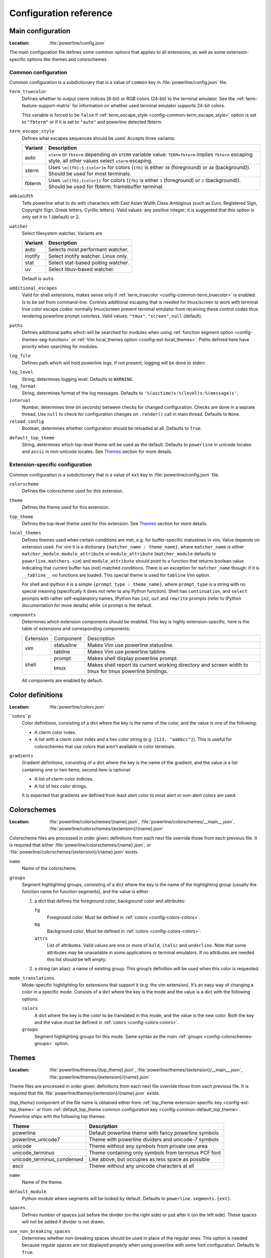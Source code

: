 ***********************
Configuration reference
***********************

.. _config-main:

Main configuration
==================

:Location: :file:`powerline/config.json`

The main configuration file defines some common options that applies to all 
extensions, as well as some extension-specific options like themes and 
colorschemes.

Common configuration
--------------------

Common configuration is a subdictionary that is a value of ``common`` key in 
:file:`powerline/config.json` file.

.. _config-common-term_truecolor:

``term_truecolor``
    Defines whether to output cterm indices (8-bit) or RGB colors (24-bit) 
    to the terminal emulator. See the :ref:`term-feature-support-matrix` for 
    information on whether used terminal emulator supports 24-bit colors.

    This variable is forced to be ``false`` if :ref:`term_escape_style 
    <config-common-term_escape_style>` option is set to ``"fbterm"`` or if it is 
    set to ``"auto"`` and powerline detected fbterm.

.. _config-common-term_escape_style:

``term_escape_style``
    Defines what escapes sequences should be used. Accepts three variants:

    =======  ===================================================================
    Variant  Description
    =======  ===================================================================
    auto     ``xterm`` or ``fbterm`` depending on ``$TERM`` variable value: 
             ``TERM=fbterm`` implies ``fbterm`` escaping style, all other values 
             select ``xterm`` escaping.
    xterm    Uses ``\e[{fb};5;{color}m`` for colors (``{fb}`` is either ``38`` 
             (foreground) or ``48`` (background)). Should be used for most 
             terminals.
    fbterm   Uses ``\e[{fb};{color}}`` for colors (``{fb}`` is either ``1`` 
             (foreground) or ``2`` (background)). Should be used for fbterm: 
             framebuffer terminal.
    =======  ===================================================================

.. _config-common-ambiwidth:

``ambiwidth``
    Tells powerline what to do with characters with East Asian Width Class 
    Ambigious (such as Euro, Registered Sign, Copyright Sign, Greek
    letters, Cyrillic letters). Valid values: any positive integer; it is 
    suggested that this option is only set it to 1 (default) or 2.

.. _config-common-watcher:

``watcher``
    Select filesystem watcher. Variants are

    =======  ===================================
    Variant  Description
    =======  ===================================
    auto     Selects most performant watcher.
    inotify  Select inotify watcher. Linux only.
    stat     Select stat-based polling watcher.
    uv       Select libuv-based watcher.
    =======  ===================================

    Default is ``auto``.

.. _config-common-additional_escapes:

``additional_escapes``
    Valid for shell extensions, makes sense only if :ref:`term_truecolor 
    <config-common-term_truecolor>` is enabled. Is to be set from command-line. 
    Controls additional escaping that is needed for tmux/screen to work with 
    terminal true color escape codes: normally tmux/screen prevent terminal 
    emulator from receiving these control codes thus rendering powerline prompt 
    colorless. Valid values: ``"tmux"``, ``"screen"``, ``null`` (default).

.. _config-common-paths:

``paths``
    Defines additional paths which will be searched for modules when using 
    :ref:`function segment option <config-themes-seg-function>` or :ref:`Vim 
    local_themes option <config-ext-local_themes>`. Paths defined here have 
    priority when searching for modules.

.. _config-common-log:

``log_file``
    Defines path which will hold powerline logs. If not present, logging will be 
    done to stderr.

.. _config-common-log_level:

``log_level``
    String, determines logging level. Defaults to ``WARNING``.

``log_format``
    String, determines format of the log messages. Defaults to 
    ``'%(asctime)s:%(level)s:%(message)s'``.

``interval``
    Number, determines time (in seconds) between checks for changed 
    configuration. Checks are done in a seprate thread. Use ``null`` to check 
    for configuration changes on ``.render()`` call in main thread.
    Defaults to ``None``.

``reload_config``
    Boolean, determines whether configuration should be reloaded at all. 
    Defaults to ``True``.

.. _config-common-default_top_theme:

``default_top_theme``
    String, determines which top-level theme will be used as the default. 
    Defaults to ``powerline`` in unicode locales and ``ascii`` in non-unicode 
    locales. See `Themes`_ section for more details.

Extension-specific configuration
--------------------------------

Common configuration is a subdictionary that is a value of ``ext`` key in 
:file:`powerline/config.json` file.

``colorscheme``
    Defines the colorscheme used for this extension.

.. _config-ext-theme:

``theme``
    Defines the theme used for this extension.

.. _config-ext-top_theme:

``top_theme``
    Defines the top-level theme used for this extension. See `Themes`_ section 
    for more details.

.. _config-ext-local_themes:

``local_themes``
    Defines themes used when certain conditions are met, e.g. for 
    buffer-specific statuslines in vim. Value depends on extension used. For vim 
    it is a dictionary ``{matcher_name : theme_name}``, where ``matcher_name`` 
    is either ``matcher_module.module_attribute`` or ``module_attribute`` 
    (``matcher_module`` defaults to ``powerline.matchers.vim``) and 
    ``module_attribute`` should point to a function that returns boolean value 
    indicating that current buffer has (not) matched conditions. There is an 
    exception for ``matcher_name`` though: if it is ``__tabline__`` no functions 
    are loaded. This special theme is used for ``tabline`` Vim option.

    For shell and ipython it is a simple ``{prompt_type : theme_name}``, where 
    ``prompt_type`` is a string with no special meaning (specifically it does 
    not refer to any Python function). Shell has ``continuation``, and 
    ``select`` prompts with rather self-explanatory names, IPython has ``in2``, 
    ``out`` and ``rewrite`` prompts (refer to IPython documentation for more 
    details) while ``in`` prompt is the default.

``components``
    Determines which extension components should be enabled. This key is highly 
    extension-specific, here is the table of extensions and corresponding 
    components:

    +---------+----------+-----------------------------------------------------+
    |Extension|Component |Description                                          |
    +---------+----------+-----------------------------------------------------+
    |vim      |statusline|Makes Vim use powerline statusline.                  |
    |         +----------+-----------------------------------------------------+
    |         |tabline   |Makes Vim use powerline tabline.                     |
    +---------+----------+-----------------------------------------------------+
    |shell    |prompt    |Makes shell display powerline prompt.                |
    |         +----------+-----------------------------------------------------+
    |         |tmux      |Makes shell report its current working directory     |
    |         |          |and screen width to tmux for tmux powerline          |
    |         |          |bindings.                                            |
    |         |          |                                                     |
    +---------+----------+-----------------------------------------------------+

    All components are enabled by default.

.. _config-colors:

Color definitions
=================

:Location: :file:`powerline/colors.json`

.. _config-colors-colors:

``colors``p
    Color definitions, consisting of a dict where the key is the name of the 
    color, and the value is one of the following:

    * A cterm color index.
    * A list with a cterm color index and a hex color string (e.g. ``[123, 
      "aabbcc"]``). This is useful for colorschemes that use colors that 
      aren’t available in color terminals.

``gradients``
    Gradient definitions, consisting of a dict where the key is the name of the 
    gradient, and the value is a list containing one or two items, second item 
    is optional:

    * A list of cterm color indicies.
    * A list of hex color strings.

    It is expected that gradients are defined from least alert color to most 
    alert or non-alert colors are used.

.. _config-colorschemes:

Colorschemes
============

:Location: :file:`powerline/colorschemes/{name}.json`, 
           :file:`powerline/colorschemes/__main__.json`, 
           :file:`powerline/colorschemes/{extension}/{name}.json`

Colorscheme files are processed in order given: definitions from each next file 
override those from each previous file. It is required that either 
:file:`powerline/colorschemes/{name}.json`, or 
:file:`powerline/colorschemes/{extension}/{name}.json` exists.

``name``
    Name of the colorscheme.

.. _config-colorschemes-groups:

``groups``
    Segment highlighting groups, consisting of a dict where the key is the 
    name of the highlighting group (usually the function name for function 
    segments), and the value is either

    #) a dict that defines the foreground color, background color and 
       attributes:

       ``fg``
           Foreground color. Must be defined in :ref:`colors 
           <config-colors-colors>`.

       ``bg``
           Background color. Must be defined in :ref:`colors 
           <config-colors-colors>`.

       ``attrs``
           List of attributes. Valid values are one or more of ``bold``, 
           ``italic`` and ``underline``. Note that some attributes may be 
           unavailable in some applications or terminal emulators. If no 
           attributes are needed this list should be left empty.

    #) a string (an alias): a name of existing group. This group’s definition 
       will be used when this color is requested.

``mode_translations``
    Mode-specific highlighting for extensions that support it (e.g. the vim 
    extension). It’s an easy way of changing a color in a specific mode.  
    Consists of a dict where the key is the mode and the value is a dict 
    with the following options:

    ``colors``
        A dict where the key is the color to be translated in this mode, and 
        the value is the new color. Both the key and the value must be defined 
        in :ref:`colors <config-colors-colors>`.

    ``groups``
        Segment highlighting groups for this mode. Same syntax as the main 
        :ref:`groups <config-colorschemes-groups>` option.

.. _config-themes:

Themes
======

:Location: :file:`powerline/themes/{top_theme}.json`, 
           :file:`powerline/themes/{extension}/__main__.json`, 
           :file:`powerline/themes/{extension}/{name}.json`

Theme files are processed in order given: definitions from each next file 
override those from each previous file. It is required that file 
:file:`powerline/themes/{extension}/{name}.json` exists.

`{top_theme}` component of the file name is obtained either from :ref:`top_theme 
extension-specific key <config-ext-top_theme>` or from :ref:`default_top_theme 
common configuration key <config-common-default_top_theme>`. Powerline ships 
with the following top themes:

.. _config-top_themes-list:

==========================  ====================================================
Theme                       Description
==========================  ====================================================
powerline                   Default powerline theme with fancy powerline symbols
powerline_unicode7          Theme with powerline dividers and unicode-7 symbols
unicode                     Theme without any symbols from private use area
unicode_terminus            Theme containing only symbols from terminus PCF font
unicode_terminus_condensed  Like above, but occupies as less space as possible
ascii                       Theme without any unicode characters at all
==========================  ====================================================

``name``
    Name of the theme.

.. _config-themes-default_module:

``default_module``
    Python module where segments will be looked by default. Defaults to 
    ``powerline.segments.{ext}``.

``spaces``
    Defines number of spaces just before the divider (on the right side) or just 
    after it (on the left side). These spaces will not be added if divider is 
    not drawn.

``use_non_breaking_spaces``
    Determines whether non-breaking spaces should be used in place of the 
    regular ones. This option is needed because regular spaces are not displayed 
    properly when using powerline with some font configuration. Defaults to 
    ``True``.

    .. note::
       Unlike all other options this one is only checked once at startup using 
       whatever theme is :ref:`the default <config-ext-theme>`. If this option 
       is set in the local themes it will be ignored. This option may also be 
       ignored in some bindings.


``dividers``
    Defines the dividers used in all Powerline extensions.

    The ``hard`` dividers are used to divide segments with different 
    background colors, while the ``soft`` dividers are used to divide 
    segments with the same background color.

.. _config-themes-cursor_space:

``cursor_space``
    Space reserved for user input in shell bindings. It is measured in per 
    cents.

``cursor_columns``
    Space reserved for user input in shell bindings. Unlike :ref:`cursor_space 
    <config-themes-cursor_space>` it is measured in absolute amout of columns.

.. _config-themes-segment_data:

``segment_data``
    A dict where keys are segment names or strings ``{module}.{function}``. Used 
    to specify default values for various keys:
    :ref:`after <config-themes-seg-after>`,
    :ref:`before <config-themes-seg-before>`,
    :ref:`contents <config-themes-seg-contents>` (only for string segments
    if :ref:`name <config-themes-seg-name>` is defined),
    :ref:`display <config-themes-seg-display>`.

    Key :ref:`args <config-themes-seg-args>` (only for function and 
    segments_list segments) is handled specially: unlike other values it is 
    merged with all other values, except that a single ``{module}.{function}`` 
    key if found prevents merging all ``{function}`` values.

    When using :ref:`local themes <config-ext-local_themes>` values of these 
    keys are first searched in the segment description, then in ``segment_data`` 
    key of a local theme, then in ``segment_data`` key of a :ref:`default theme 
    <config-ext-theme>`. For the :ref:`default theme <config-ext-theme>` itself 
    step 2 is obviously avoided.

    .. note:: Top-level themes are out of equation here: they are merged
        before the above merging process happens.

.. _config-themes-segments:

``segments``
    A dict with a ``left`` and a ``right`` lists, consisting of segment 
    dictionaries. Shell themes may also contain ``above`` list of dictionaries. 
    Each item in ``above`` list may have ``left`` and ``right`` keys like this 
    dictionary, but no ``above`` key.

    .. _config-themes-above:

    ``above`` list is used for multiline shell configurations.

    ``left`` and ``right`` lists are used for segments that should be put on the 
    left or right side in the output. Actual mechanizm of putting segments on 
    the left or the right depends on used renderer, but most renderers require 
    one to specify segment with :ref:`width <config-themes-seg-width>` ``auto`` 
    on either side to make generated line fill all of the available width.

    Each segment dictionary has the following options:

    .. _config-themes-seg-type:

    ``type``
        The segment type. Can be one of ``function`` (default), ``string`` or 
        ``segments_list``:

        ``function``
            The segment contents is the return value of the function defined in 
            the :ref:`function option <config-themes-seg-function>`.

            List of function segments is available in :ref:`Segment reference 
            <config-segments>` section.

        ``string``
            A static string segment where the contents is defined in the 
            :ref:`contents option <config-themes-seg-contents>`, and the 
            highlighting group is defined in the :ref:`highlight_groups option 
            <config-themes-seg-highlight_groups>`.

        ``segments_list``
            Sub-list of segments. This list only allows :ref:`function 
            <config-themes-seg-function>`, :ref:`segments 
            <config-themes-seg-segments>` and :ref:`args 
            <config-themes-seg-args>` options.

            List of lister segments is available in :ref:`Lister reference 
            <config-listers>` section.

    .. _config-themes-seg-name:

    ``name``
        Segment name. If present allows referring to this segment in 
        :ref:`segment_data <config-themes-segment_data>` dictionary by this 
        name. If not ``string`` segments may not be referred there at all and 
        ``function`` and ``segments_list`` segments may be referred there using 
        either ``{module}.{function_name}`` or ``{function_name}``, whichever 
        will be found first. Function name is taken from :ref:`function key 
        <config-themes-seg-function>`.

        .. note::
            If present prevents ``function`` key from acting as a segment name.

    .. _config-themes-seg-function:

    ``function``
        Function used to get segment contents, in format ``{module}.{function}`` 
        or ``{function}``. If ``{module}`` is omitted :ref:`default_module 
        option <config-themes-default_module>` is used.

    .. _config-themes-seg-highlight_groups:

    ``highlight_groups``
        Highlighting group for this segment. Consists of a prioritized list of 
        highlighting groups, where the first highlighting group that is 
        available in the colorscheme is used.

        Ignored for segments that have ``function`` type.

    .. _config-themes-seg-before:

    ``before``
        A string which will be prepended to the segment contents.

    .. _config-themes-seg-after:

    ``after``
        A string which will be appended to the segment contents.

    .. _config-themes-seg-contents:

    ``contents``
        Segment contents, only required for ``string`` segments.

    .. _config-themes-seg-args:

    ``args``
        A dict of arguments to be passed to a ``function`` segment.

    .. _config-themes-seg-align:

    ``align``
        Aligns the segments contents to the left (``l``), center (``c``) or 
        right (``r``). Has no sense if ``width`` key was not specified or if 
        segment provides its own function for ``auto`` ``width`` handling and 
        does not care about this option.

    .. _config-themes-seg-width:

    ``width``
        Enforces a specific width for this segment.

        This segment will work as a spacer if the width is set to ``auto``.
        Several spacers may be used, and the space will be distributed 
        equally among all the spacer segments. Spacers may have contents, 
        either returned by a function or a static string, and the contents 
        can be aligned with the ``align`` property.

    .. _config-themes-seg-priority:

    ``priority``
        Optional segment priority. Segments with priority ``None`` (the default 
        priority, represented by ``null`` in json) will always be included, 
        regardless of the width of the prompt/statusline.

        If the priority is any number, the segment may be removed if the 
        prompt/statusline width is too small for all the segments to be 
        rendered. A lower number means that the segment has a higher priority.

        Segments are removed according to their priority, with low priority 
        segments (i.e., with a greater priority number) being removed first.

    .. _config-themes-seg-draw_divider:

    ``draw_hard_divider``, ``draw_soft_divider``
        Whether to draw a divider between this and the adjacent segment. The 
        adjacent segment is to the *right* for segments on the *left* side, and 
        vice versa. Hard dividers are used between segments with different 
        background colors, soft ones are used between segments with same 
        background. Both options default to ``True``.

    .. _config-themes-seg-draw_inner_divider:

    ``draw_inner_divider``
        Determines whether inner soft dividers are to be drawn for function 
        segments. Only applicable for functions returning multiple segments. 
        Defaults to ``False``.

    .. _config-themes-seg-exclude_modes:

    ``exclude_modes``, ``include_modes``
        A list of modes where this segment will be excluded: the segment is not 
        included or is included in all modes, *except* for the modes in one of 
        these lists respectively. If ``exclude_modes`` is not present then it 
        acts like an empty list (segment is not excluded from any modes). 
        Without ``include_modes`` it acts like a list with all possible modes 
        (segment is included in all modes). When there are both 
        ``exclude_modes`` overrides ``include_modes``.

    .. _config-themes-seg-exclude_function:

    ``exclude_function``, ``include_function``
        Function name in a form ``{name}`` or ``{module}.{name}`` (in the first 
        form ``{module}`` defaults to ``powerline.selectors.{ext}``). Determines 
        under which condition specific segment will be included or excluded. By 
        default segment is always included and never excluded. 
        ``exclude_function`` overrides ``include_function``.

        .. note::
            Options :ref:`exclude_/include_modes 
            <config-themes-seg-exclude_modes>` complement 
            ``exclude_/include_functions``: segment will be included if it is 
            included by either ``include_mode`` or ``include_function`` and will 
            be excluded if it is excluded by either ``exclude_mode`` or 
            ``exclude_function``.

    .. _config-themes-seg-display:

    ``display``
        Boolean. If false disables displaying of the segment.
        Defaults to ``True``.

    .. _config-themes-seg-segments:

    ``segments``
        A list of subsegments.
